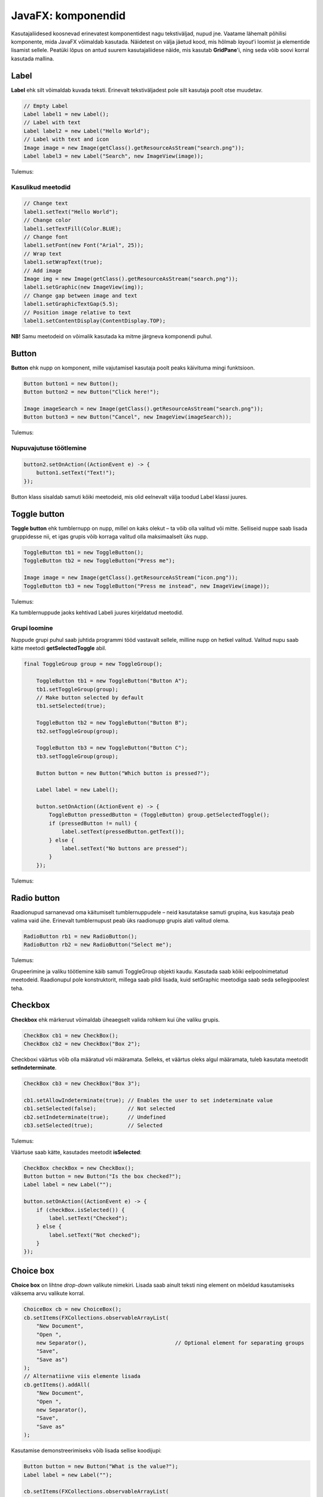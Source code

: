 ===================
JavaFX: komponendid
===================

Kasutajaliidesed koosnevad erinevatest komponentidest nagu tekstiväljad, nupud jne. Vaatame lähemalt põhilisi komponente, mida JavaFX võimaldab kasutada. Näidetest on välja jäetud kood, mis hõlmab *layout*'i loomist ja elementide lisamist sellele. Peatüki lõpus on antud suurem kasutajaliidese näide, mis kasutab **GridPane**'i, ning seda võib soovi korral kasutada mallina.

Label
=====

**Label** ehk silt võimaldab kuvada teksti. Erinevalt tekstiväljadest pole silt kasutaja poolt otse muudetav.

.. code-block:: java

    // Empty Label
    Label label1 = new Label();
    // Label with text
    Label label2 = new Label("Hello World");
    // Label with text and icon
    Image image = new Image(getClass().getResourceAsStream("search.png"));
    Label label3 = new Label("Search", new ImageView(image));
    
Tulemus:

.. image:: images/Labels.PNG

Kasulikud meetodid
------------------

.. code-block:: java

    // Change text
    label1.setText("Hello World");
    // Change color
    label1.setTextFill(Color.BLUE);
    // Change font
    label1.setFont(new Font("Arial", 25));
    // Wrap text
    label1.setWrapText(true);
    // Add image
    Image img = new Image(getClass().getResourceAsStream("search.png"));
    label1.setGraphic(new ImageView(img));
    // Change gap between image and text
    label1.setGraphicTextGap(5.5);
    // Position image relative to text
    label1.setContentDisplay(ContentDisplay.TOP);

**NB!** Samu meetodeid on võimalik kasutada ka mitme järgneva komponendi puhul.

Button
======

**Button** ehk nupp on komponent, mille vajutamisel kasutaja poolt peaks käivituma mingi funktsioon.

.. code-block:: java

    Button button1 = new Button();
    Button button2 = new Button("Click here!");

    Image imageSearch = new Image(getClass().getResourceAsStream("search.png"));
    Button button3 = new Button("Cancel", new ImageView(imageSearch));

Tulemus:

.. image:: images/Buttons.PNG

Nupuvajutuse töötlemine
-----------------------

.. code-block:: java

    button2.setOnAction((ActionEvent e) -> {
        button1.setText("Text!");
    });

Button klass sisaldab samuti kõiki meetodeid, mis olid eelnevalt välja toodud Label klassi juures.

Toggle button
=============

**Toggle button** ehk tumblernupp on nupp, millel on kaks olekut –  ta võib olla valitud või mitte. Selliseid nuppe saab lisada gruppidesse nii, et igas grupis võib korraga valitud olla maksimaalselt üks nupp.

.. code-block:: java

    ToggleButton tb1 = new ToggleButton();
    ToggleButton tb2 = new ToggleButton("Press me");

    Image image = new Image(getClass().getResourceAsStream("icon.png"));
    ToggleButton tb3 = new ToggleButton("Press me instead", new ImageView(image));

Tulemus:

.. image:: images/Togglebutton.PNG

Ka tumblernuppude jaoks kehtivad Labeli juures kirjeldatud meetodid.

Grupi loomine
-------------

Nuppude grupi puhul saab juhtida programmi tööd vastavalt sellele, milline nupp on hetkel valitud. Valitud nupu saab kätte meetodi **getSelectedToggle** abil.

.. code-block:: java

    final ToggleGroup group = new ToggleGroup();

        ToggleButton tb1 = new ToggleButton("Button A");
        tb1.setToggleGroup(group);
        // Make button selected by default
        tb1.setSelected(true);

        ToggleButton tb2 = new ToggleButton("Button B");
        tb2.setToggleGroup(group);

        ToggleButton tb3 = new ToggleButton("Button C");
        tb3.setToggleGroup(group);

        Button button = new Button("Which button is pressed?");

        Label label = new Label();

        button.setOnAction((ActionEvent e) -> {
            ToggleButton pressedButton = (ToggleButton) group.getSelectedToggle();
            if (pressedButton != null) {
                label.setText(pressedButton.getText());
            } else {
                label.setText("No buttons are pressed");
            }
        });

Tulemus:

.. image:: images/Togglegroup.PNG

Radio button
============

Raadionupud sarnanevad oma käitumiselt tumblernuppudele – neid kasutatakse samuti grupina, kus kasutaja peab valima vaid ühe. Erinevalt tumblernupust peab üks raadionupp grupis alati valitud olema.

.. code-block:: java

    RadioButton rb1 = new RadioButton();
    RadioButton rb2 = new RadioButton("Select me");

Tulemus:

.. image:: images/Radiobutton.PNG

Grupeerimine ja valiku töötlemine käib samuti ToggleGroup objekti kaudu. Kasutada saab kõiki eelpoolnimetatud meetodeid. Raadionupul pole konstruktorit, millega saab pildi lisada, kuid setGraphic meetodiga saab seda sellegipoolest teha.

Checkbox
========

**Checkbox** ehk märkeruut võimaldab üheaegselt valida rohkem kui ühe valiku grupis.

.. code-block:: java

    CheckBox cb1 = new CheckBox();
    CheckBox cb2 = new CheckBox("Box 2");

Checkboxi väärtus võib olla määratud või määramata. Selleks, et väärtus oleks algul määramata, tuleb kasutata meetodit **setIndeterminate**.

.. code-block:: java

    CheckBox cb3 = new CheckBox("Box 3");

    cb1.setAllowIndeterminate(true); // Enables the user to set indeterminate value
    cb1.setSelected(false);          // Not selected
    cb2.setIndeterminate(true);      // Undefined
    cb3.setSelected(true);           // Selected

Tulemus:

.. image:: images/Checkbox.PNG

Väärtuse saab kätte, kasutades meetodit **isSelected**:

.. code-block:: java

    CheckBox checkBox = new CheckBox();
    Button button = new Button("Is the box checked?");
    Label label = new Label("");

    button.setOnAction((ActionEvent e) -> {
        if (checkBox.isSelected()) {
            label.setText("Checked");
        } else {
            label.setText("Not checked");
        }
    });

Choice box
==========

**Choice box** on lihtne *drop-down* valikute nimekiri. Lisada saab ainult teksti ning element on mõeldud kasutamiseks väiksema arvu valikute korral.

.. code-block:: java

    ChoiceBox cb = new ChoiceBox();
    cb.setItems(FXCollections.observableArrayList(
        "New Document",
        "Open ",
        new Separator(),                            // Optional element for separating groups
        "Save",
        "Save as")
    );
    // Alternatiivne viis elemente lisada
    cb.getItems().addAll(
        "New Document",
        "Open ",
        new Separator(),
        "Save",
        "Save as"
    );

Kasutamise demonstreerimiseks võib lisada sellise koodijupi:

.. code-block:: java:

    Button button = new Button("What is the value?");
    Label label = new Label("");

    cb.setItems(FXCollections.observableArrayList(
            "New Document",
            "Open ",
            new Separator(),                            // Valikuline element gruppide eraldamiseks
            "Save",
            "Save as")
    );

    button.setOnAction((ActionEvent e) -> {
        String chosenValue = cb.getValue().toString();
        label.setText(chosenValue);

    });

Nupu vajutamisel kuvatakse ekraanil valitud elemendi väärtus.

.. image:: images/Choicebox.PNG

Combobox
========

**Combobox** ehk liitboks on samuti valikukast, kuid on pikkade nimekirjade puhul mõistlikum kui ChoiceBox.

.. code-block:: java

    final ComboBox comboBox = new ComboBox();
    comboBox.getItems().addAll(
            "Option 1",
            "Option 2",
            new Separator(),
            "Option 3"
    );

Välimuselt on ChoiceBox ja ComboBox peaaegu identsed. Kui elemente on rohkem, tekib ComboBoxile veoriba:

.. image:: images/Combobox.PNG

Text field
==========

Tekstiväli võimaldab küsida kasutajalt sisendit tekstina.

.. code-block:: java

    TextField textField = new TextField();
    // Text field with predetermined content. Will be returned by the getText method even if user doesn't change it.
    TextField textField2 = new TextField("Your text here");

Kasulikud meetodid
------------------

.. code-block:: java

    // Get field content
    String userText = textField.getText();
    // Change field content
    textField.setText("Your text here");
    // Clear the field
    textField.clear();
    // Change font
    textField.setFont("Arial", 30);
    // Add prompt text. This text is not returned by the getText method and disappears when user starts typing.
    textField.setPromptText("Enter your first name.");

Tulemus:

.. image:: images/Textfield.PNG

Password field
==============

Parooliväli erineb tavalisest tekstiväljast selle poolest, et tema sisu on varjatud. Kui me soovime enne parooli sisestamist kuvada mingit teksti, tuleb kindlasti kasutada meetodit **setPromptText**, kuna setText sisestab algteksti samuti varjatud kujul.

.. code-block:: java

    PasswordField passwordField1 = new PasswordField();
    passwordField1.setText("Your password here");        // Bad!!!!
    PasswordField passwordField2 = new PasswordField();
    passwordField2.setPromptText("Your password");       // Correct

Tulemus:

.. image:: images/password.PNG

Kõik tekstivälja meetodid töötavad samamoodi ka paroolivälja puhul.

Kasutajaliidese näidis (registreerimisvorm)
===========================================

.. image:: images/Registrationform.PNG

.. code-block:: java

    import javafx.application.Application;
    import javafx.event.ActionEvent;
    import javafx.geometry.Insets;
    import javafx.scene.Group;
    import javafx.scene.Node;
    import javafx.scene.Scene;
    import javafx.scene.control.*;
    import javafx.scene.layout.GridPane;
    import javafx.scene.layout.Region;
    import javafx.stage.Stage;

    public class Main extends Application {
        public static void main(String[] args) {
            launch(args);
        }

        @Override
        public void start(Stage stage) {
            Group root = new Group();
            stage.setTitle("Registration form example");
            Scene scene = new Scene(root);

            // You can replace these components with the ones in other examples to test them
            TextField textFieldEmail = new TextField();
            PasswordField passwordField1 = new PasswordField();
            PasswordField passwordField2 = new PasswordField();
            passwordField2.setPromptText("Please retype your password");
            RadioButton radioButtonMale = new RadioButton("M");
            RadioButton radioButtonFemale = new RadioButton("F");
            ToggleGroup genderToggleGroup = new ToggleGroup();
            radioButtonFemale.setToggleGroup(genderToggleGroup);
            radioButtonMale.setToggleGroup(genderToggleGroup);
            radioButtonMale.setSelected(true);
            ChoiceBox choiceBoxUniversity = new ChoiceBox();
            choiceBoxUniversity.getItems().addAll("TTÜ", "TLÜ", "TÜ");
            Button registerButton = new Button("Register");

            CheckBox checkBoxEmailUpdates = new CheckBox("I would like to receive email updates");
            checkBoxEmailUpdates.setWrapText(true);

            GridPane grid = new GridPane();
            grid.setVgap(10);
            grid.setHgap(4);

            // If you replaced any components before, you must also replace the following lines (see JavaFX: Layouts)
            grid.add(new Label("Email: "), 0, 0);
            grid.add(textFieldEmail, 1, 0, 2, 1);
            grid.add(new Label("Password: "), 0, 1);
            grid.add(passwordField1, 1, 1, 2, 1);
            grid.add(passwordField2, 1, 2, 2, 1);
            grid.add(new Label("Gender: "), 0, 3);
            grid.add(radioButtonMale, 1, 3);
            grid.add(radioButtonFemale, 2, 3);
            grid.add(new Label("University: "), 0, 4);
            grid.add(choiceBoxUniversity, 1, 4, 2, 1);
            grid.add(checkBoxEmailUpdates, 0, 5, 3, 1);
            grid.add(registerButton, 1, 6, 2, 1);

            registerButton.setOnAction((ActionEvent e) -> {
                String userPassword = passwordField1.getText();
                if (userPassword.equals(passwordField2.getText())) {
                    String userEmail = textFieldEmail.getText();
                    String userUniversity = choiceBoxUniversity.valueProperty().getValue().toString();
                    String userGender;
                    String emailsAllowed;
                    if (radioButtonMale.isSelected()) {
                        userGender = "Male";
                    } else {
                        userGender = "Female";
                    }
                    if (checkBoxEmailUpdates.isSelected()) {
                        emailsAllowed = "emails allowed";
                    } else {
                        emailsAllowed = "emails not allowed";
                    }
                    System.out.println("User " + userEmail + " registered with password "
                            + userPassword + " (" + userGender + ", " + userUniversity + ", " + emailsAllowed + ")");
                } else {
                    grid.add(new Label("Passwords do not match!"), 0, 7, 3, 1);
                    System.out.println("Registration failed: passwords not equal");
                }
            });

            for (Node element: grid.getChildren()) {
                if (element instanceof TextField) {
                    ((Region) element).setMinWidth(300.0);
                }
            }

            root.getChildren().add(grid);
            stage.setScene(scene);
            stage.show();
        }
    }
